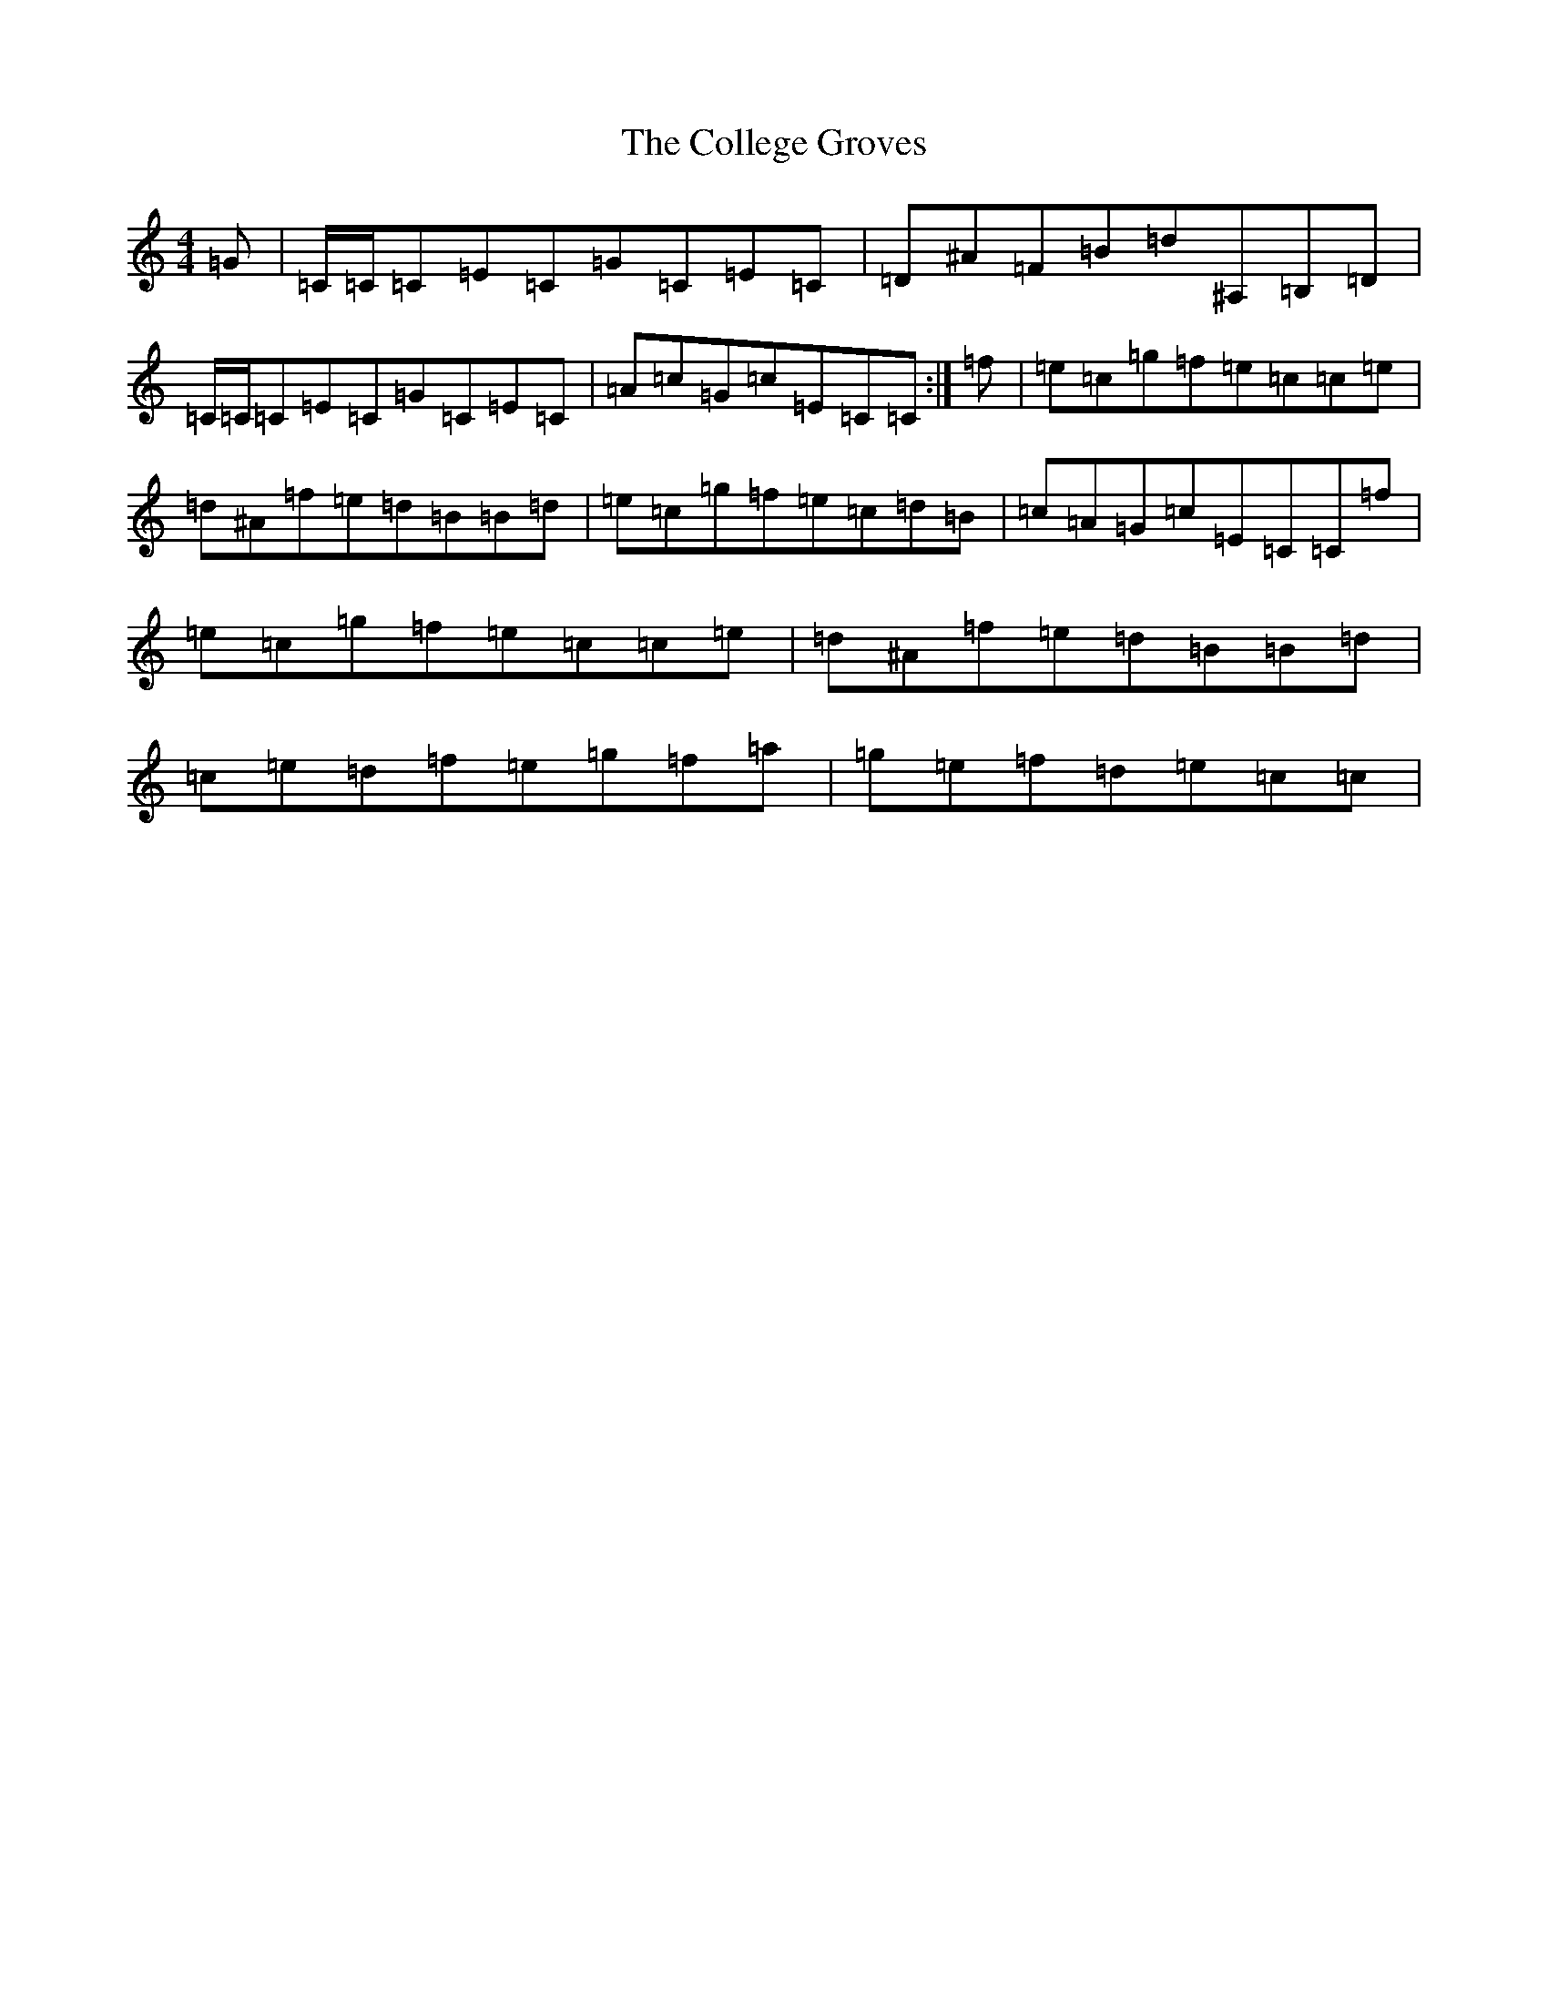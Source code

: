 X: 3964
T: College Groves, The
S: https://thesession.org/tunes/1272#setting14586
Z: D Major
R: reel
M:4/4
L:1/8
K: C Major
=G|=C/2=C/2=C=E=C=G=C=E=C|=D^A=F=B=d^A,=B,=D|=C/2=C/2=C=E=C=G=C=E=C|=A=c=G=c=E=C=C:|=f|=e=c=g=f=e=c=c=e|=d^A=f=e=d=B=B=d|=e=c=g=f=e=c=d=B|=c=A=G=c=E=C=C=f|=e=c=g=f=e=c=c=e|=d^A=f=e=d=B=B=d|=c=e=d=f=e=g=f=a|=g=e=f=d=e=c=c|